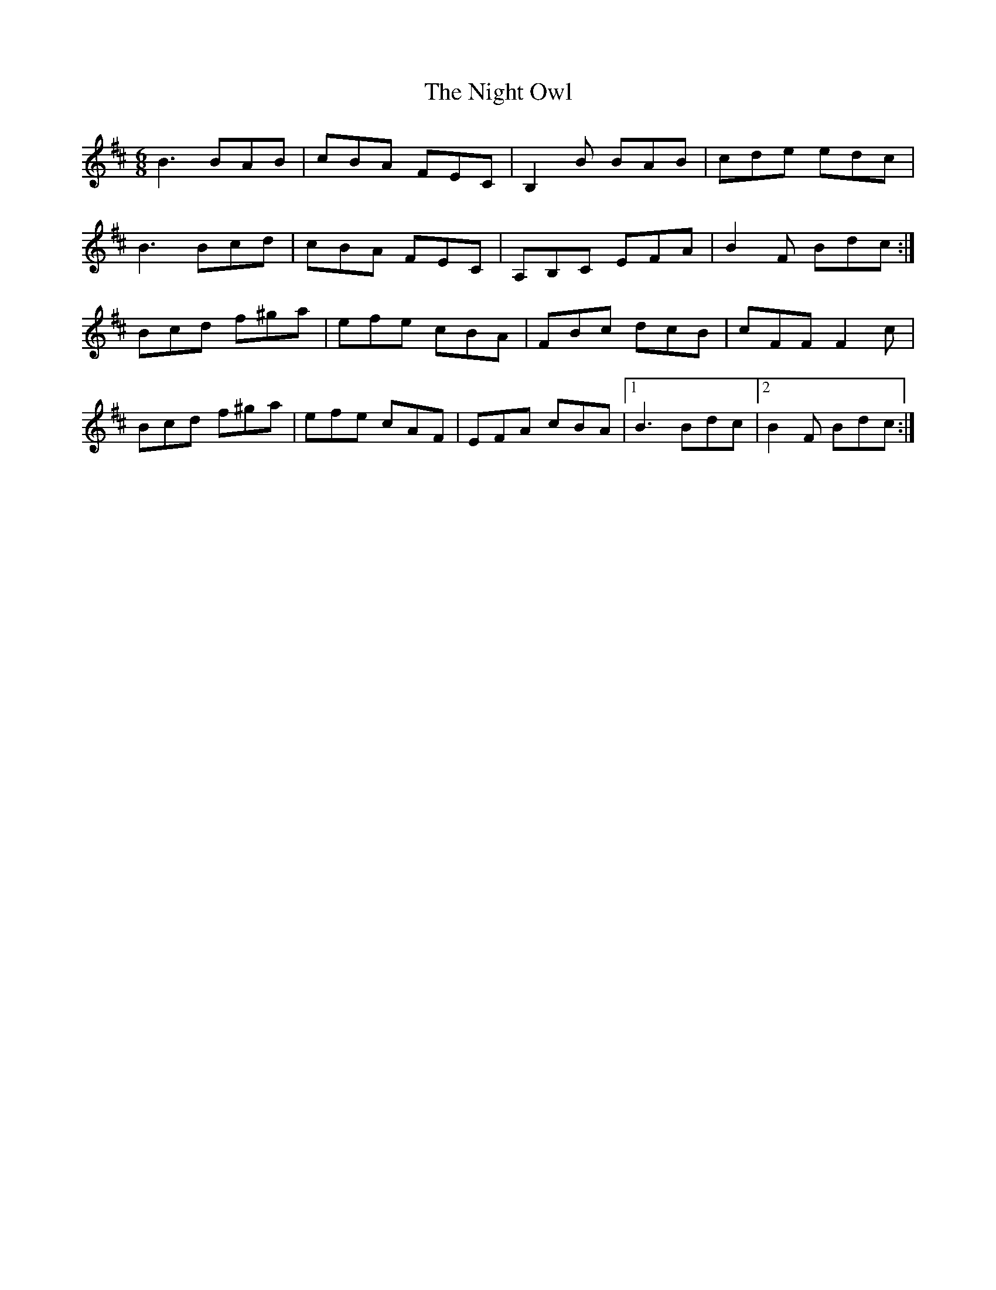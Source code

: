 X: 29462
T: Night Owl, The
R: jig
M: 6/8
K: Bminor
B3 BAB|cBA FEc,|B,2 B BAB|cde edc|
B3 Bcd|cBA FEc,|A,B,c, EFA|B2F Bdc:|
Bcd f^ga|efe cBA|FBc dcB|cFF F2c|
Bcd f^ga|efe cAF|EFA cBA|1 B3 Bdc|2 B2F Bdc:|

